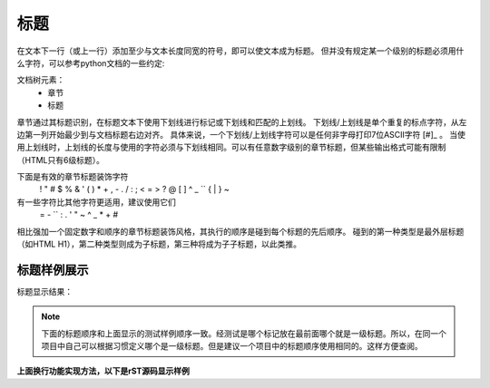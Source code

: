 
.. _zzjlogin-rst-title:

======================================================================================================================================================
标题
======================================================================================================================================================




在文本下一行（或上一行）添加至少与文本长度同宽的符号，即可以使文本成为标题。
但并没有规定某一个级别的标题必须用什么字符，可以参考python文档的一些约定:

文档树元素：
    - 章节
    - 标题

章节通过其标题识别，在标题文本下使用下划线进行标记或下划线和匹配的上划线。
下划线/上划线是单个重复的标点字符，从左边第一列开始最少到与文档标题右边对齐。
具体来说，一个下划线/上划线字符可以是任何非字母打印7位ASCII字符 [#]_ 。
当使用上划线时，上划线的长度与使用的字符必须与下划线相同。可以有任意数字级别的章节标题，但某些输出格式可能有限制（HTML只有6级标题）。

下面是有效的章节标题装饰字符
    ! " # $ % & ' ( ) * + , - . / : ; < = > ? @ [ \ ] ^ _ `` { | } ~

有一些字符比其他字符更适用，建议使用它们
    = - `` : . ' " ~ ^ _ * + #

相比强加一个固定数字和顺序的章节标题装饰风格，其执行的顺序是碰到每个标题的先后顺序。
碰到的第一种类型是最外层标题（如HTML H1），第二种类型则成为子标题，第三种将成为子子标题，以此类推。


标题样例展示
======================================================================================================================================================


标题显示结果：


.. image:: /Tools/res/images/tools/reST/test_titel.png
    :align: center



.. note::
    下面的标题顺序和上面显示的测试样例顺序一致。经测试是哪个标记放在最前面哪个就是一级标题。所以，在同一个项目中自己可以根据习惯定义哪个是一级标题。但是建议一个项目中的标题顺序使用相同的。这样方便查阅。




**上面换行功能实现方法，以下是rST源码显示样例**

.. code-block:: bash
    :linenos:
    
    ========
    章节标题
    ========

    --------
    章节标题
    --------

    章节标题
    ========

    章节标题
    --------

    章节标题
    ````````

    章节标题
    ''''''''

    章节标题
    ........

    章节标题
    ~~~~~~~~

    章节标题
    ********

    章节标题
    ++++++++

    章节标题
    ^^^^^^^^
